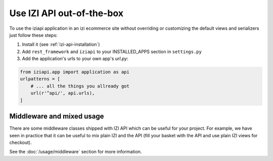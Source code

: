 ============================
Use IZI API out-of-the-box
============================

To use the iziapi application in an izi ecommerce site without overriding or customizing the default views and serializers just follow these steps:

1. Install it (see :ref:`izi-api-installation`)
2. Add ``rest_framework`` and ``iziapi`` to your INSTALLED_APPS section in ``settings.py``
3. Add the application's urls to your own app's `url.py`:

.. code-block:: python

    from iziapi.app import application as api
    urlpatterns = [
        # ... all the things you allready got
        url(r'^api/', api.urls),
    ]

.. _mixed-usage-label:

Middleware and mixed usage
--------------------------

There are some middleware classes shipped with IZI API which can be useful for your project. For example, we have seen in practice that it can be useful to mix plain IZI and the API (fill your basket with the API and use plain IZI views for checkout).

See the :doc:`/usage/middleware` section for more information.


